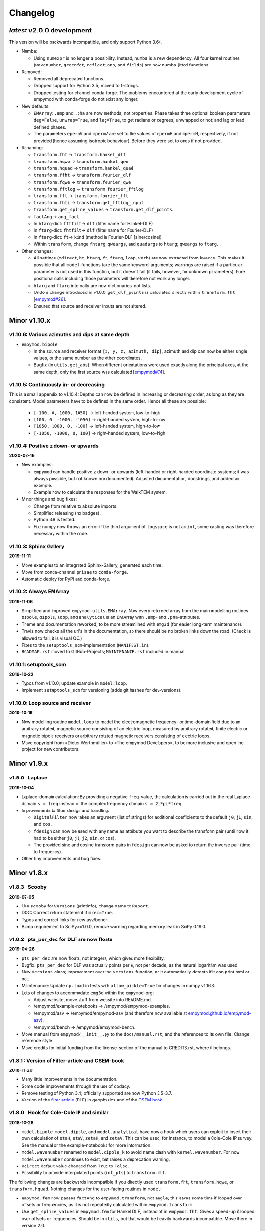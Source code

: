Changelog
#########


*latest* v2.0.0 development
"""""""""""""""""""""""""""

This version will be backwards incompatible, and only support Python 3.6+.

- Numba:

  - Using ``numexpr`` is no longer a possibility. Instead, ``numba`` is a new
    dependency. All four kernel routines (``wavenumber``, ``greenfct``,
    ``reflections``, and ``fields``) are now numba-jitted functions.

- Removed:

  - Removed all deprecated functions.
  - Dropped support for Python 3.5; moved to f-strings.
  - Dropped testing for channel conda-forge. The problems encountered at the
    early development cycle of empymod with conda-forge do not exist any
    longer.

- New defaults:

  - ``EMArray``: ``.amp`` and ``.pha`` are now methods, not properties. Phase
    takes three optional boolean parameters ``deg=False``, ``unwrap=True``, and
    ``lag=True``, to get radians or degrees; unwrapped or not; and lag or lead
    defined phases.
  - The parameters ``epermV`` and ``mpermV`` are set to the values of
    ``epermH`` and ``mpermH``, respectively, if not provided (hence assuming
    isotropic behaviour). Before they were set to ones if not provided.

- Renaming:

  - ``transform.fht`` -> ``transform.hankel_dlf``
  - ``transform.hqwe`` -> ``transform.hankel_qwe``
  - ``transform.hquad`` -> ``transform.hankel_quad``
  - ``transform.ffht`` -> ``transform.fourier_dlf``
  - ``transform.fqwe`` -> ``transform.fourier_qwe``
  - ``transform.fftlog`` -> ``transform.fourier_fftlog``
  - ``transform.fft`` -> ``transform.fourier_fft``
  - ``transform.fhti`` -> ``transform.get_fftlog_input``
  - ``transform.get_spline_values`` -> ``transform.get_dlf_points``.
  - ``factAng`` -> ``ang_fact``
  - In ``htarg``-dict: ``fftfilt``-> ``dlf`` (filter name for Hankel-DLF)
  - In ``ftarg``-dict: ``fhtfilt``-> ``dlf`` (filter name for Fourier-DLF)
  - In ``ftarg``-dict: ``ft``-> ``kind`` (method in Fourier-DLF [sine/cosine])
  - Within ``transform``, change ``fhtarg``, ``qweargs``, and ``quadargs`` to
    ``htarg``; ``qweargs`` to ``ftarg``.

- Other changes:

  - All settings (``xdirect``, ``ht``, ``htarg``, ``ft``, ``ftarg``, ``loop``,
    ``verb``) are now extracted from ``kwargs``. This makes it possible that
    all ``model``-functions take the same keyword-arguments; warnings are
    raised if a particular parameter is not used in this function, but it
    doesn't fail (it fails, however, for unknown parameters). Pure positional
    calls including those parameters will therefore not work any longer.
  - ``htarg`` and ``ftarg`` internally are now dictionaries, not lists.
  - Undo a change introduced in v1.8.0: ``get_dlf_points`` is calculated
    directly within ``transform.fht`` [`empymod#26
    <https://github.com/empymod/empymod/issues/26>`_].
  - Ensured that source and receiver inputs are not altered.


Minor v1.10.x
"""""""""""""

v1.10.6: Various azimuths and dips at same depth
------------------------------------------------

- ``empymod.bipole``

  - In the source and receiver format ``[x, y, z, azimuth, dip]``, azimuth and
    dip can now be either single values, or the same number as the other
    coordinates.
  - Bugfix (in ``utils.get_abs``): When different orientations were used
    exactly along the principal axes, at the same depth, only the first source
    was calculated [`empymod#74
    <https://github.com/empymod/empymod/issues/74>`_].


v1.10.5: Continuously in- or decreasing
---------------------------------------

This is a small appendix to v1.10.4: Depths can now be defined in increasing or
decreasing order, as long as they are consistent. Model parameters have to be
defined in the same order. Hence all these are possible:

  - ``[-100, 0, 1000, 1050]`` -> left-handed system, low-to-high
  - ``[100, 0, -1000, -1050]`` -> right-handed system, high-to-low
  - ``[1050, 1000, 0, -100]`` -> left-handed system, high-to-low
  - ``[-1050, -1000, 0, 100]`` -> right-handed system, low-to-high


v1.10.4: Positive z down- or upwards
------------------------------------

**2020-02-16**

- New examples:

  - ``empymod`` can handle positive z down- or upwards (left-handed or
    right-handed coordinate systems; it was always possible, but not known nor
    documented). Adjusted documentation, docstrings, and added an example.
  - Example how to calculate the responses for the WalkTEM system.

- Minor things and bug fixes:

  - Change from relative to absolute imports.
  - Simplified releasing (no badges).
  - Python 3.8 is tested.
  - Fix: numpy now throws an error if the third argument of ``logspace`` is not
    an ``int``, some casting was therefore necessary within the code.


v1.10.3: Sphinx Gallery
-----------------------

**2019-11-11**

- Move examples to an integrated Sphinx-Gallery, generated each time.
- Move from conda-channel ``prisae`` to ``conda-forge``.
- Automatic deploy for PyPi and conda-forge.


v1.10.2: Always EMArray
-----------------------

**2019-11-06**

- Simplified and improved ``empymod.utils.EMArray``. Now every returned array
  from the main modelling routines ``bipole``, ``dipole``, ``loop``, and
  ``analytical`` is an EMArray with ``.amp``- and ``.pha``-attributes.
- Theme and documentation reworked, to be more streamlined with ``emg3d`` (for
  easier long-term maintenance).
- Travis now checks all the url's in the documentation, so there should be no
  broken links down the road. (Check is allowed to fail, it is visual QC.)
- Fixes to the ``setuptools_scm``-implementation (``MANIFEST.in``).
- ``ROADMAP.rst`` moved to GitHub-Projects; ``MAINTENANCE.rst`` included in
  manual.


v1.10.1: setuptools_scm
-----------------------

**2019-10-22**

- Typos from v1.10.0; update example in ``model.loop``.
- Implement ``setuptools_scm`` for versioning (adds git hashes for
  dev-versions).


v1.10.0: Loop source and receiver
---------------------------------

**2019-10-15**

- New modelling routine ``model.loop`` to model the electromagnetic frequency-
  or time-domain field due to an arbitrary rotated, magnetic source consisting
  of an electric loop, measured by arbitrary rotated, finite electric or
  magnetic bipole receivers or arbitrary rotated magnetic receivers consisting
  of electric loops.
- Move copyright from «Dieter Werthmüller» to «The empymod Developers», to be
  more inclusive and open the project for new contributors.


Minor v1.9.x
"""""""""""""

v1.9.0 : Laplace
----------------

**2019-10-04**

- Laplace-domain calculation: By providing a negative ``freq``-value, the
  calculation is carried out in the real Laplace domain ``s = freq`` instead of
  the complex frequency domain ``s = 2i*pi*freq``.
- Improvements to filter design and handling:

  - ``DigitalFilter`` now takes an argument (list of strings) for additional
    coefficients to the default ``j0``, ``j1``, ``sin``, and ``cos``.
  - ``fdesign`` can now be used with any name as attribute you want to describe
    the transform pair (until now it had to be either ``j0``, ``j1``, ``j2``,
    ``sin``, or ``cos``).
  - The provided sine and cosine transform pairs in ``fdesign`` can now be
    asked to return the inverse pair (time to frequency).

- Other tiny improvements and bug fixes.


Minor v1.8.x
""""""""""""


v1.8.3 : Scooby
---------------

**2019-07-05**

- Use ``scooby`` for ``Versions`` (printinfo), change name to ``Report``.
- DOC: Correct return statement if ``mrec=True``.
- Typos and correct links for new asv/bench.
- Bump requirement to SciPy>=1.0.0, remove warning regarding memory leak in
  SciPy 0.19.0.


v1.8.2 : pts_per_dec for DLF are now floats
-------------------------------------------

**2019-04-26**

- ``pts_per_dec`` are now floats, not integers, which gives more flexibility.
- Bugfix: ``pts_per_dec`` for DLF was actually points per ``e``, not per
  decade, as the natural logarithm was used.
- New ``Versions``-class; improvement over the ``versions``-function, as it
  automatically detects if it can print html or not.
- Maintenance: Update ``np.load`` in tests with ``allow_pickle=True`` for
  changes in numpy v1.16.3.
- Lots of changes to accommodate ``emg3d`` within the ``empymod``-org:

  - Adjust website, move stuff from website into README.md.
  - /empymod/example-notebooks -> /empymod/empymod-examples.
  - /empymod/asv -> /empymod/empymod-asv (and therefore now available at
    `empymod.github.io/empymod-asv <https://empymod.github.io/empymod-asv>`_).
  - /empymod/bench -> /empymod/empymod-bench.

- Move manual from ``empymod/__init__.py`` to the ``docs/manual.rst``, and the
  references to its own file. Change reference style.
- Move credits for initial funding from the license-section of the manual to
  CREDITS.rst, where it belongs.


v1.8.1 : Version of Filter-article and CSEM-book
------------------------------------------------

**2018-11-20**

- Many little improvements in the documentation.
- Some code improvements through the use of codacy.
- Remove testing of Python 3.4; officially supported are now Python 3.5-3.7.
- Version of the `filter article <https://github.com/empymod/article-fdesign>`_
  (DLF) in geophysics and of the `CSEM book
  <https://github.com/empymod/csem-ziolkowski-and-slob>`_.


v1.8.0 : Hook for Cole-Cole IP and similar
------------------------------------------

**2018-10-26**

- ``model.bipole``, ``model.dipole``, and ``model.analytical`` have now a hook
  which users can exploit to insert their own calculation of ``etaH``,
  ``etaV``, ``zetaH``, and ``zetaV``. This can be used, for instance, to model
  a Cole-Cole IP survey. See the manual or the example-notebooks for more
  information.

- ``model.wavenumber`` renamed to ``model.dipole_k`` to avoid name clash with
  ``kernel.wavenumber``. For now ``model.wavenumber`` continues to exist, but
  raises a deprecation warning.

- ``xdirect`` default value changed from ``True`` to ``False``.

- Possibility to provide interpolated points (``int_pts``) to
  ``transform.dlf``.

The following changes are backwards incompatible if you directly used
``transform.fht``, ``transform.hqwe``, or ``transform.hquad``. Nothing changes
for the user-facing routines in ``model``:

- ``empymod.fem`` now passes ``factAng`` to ``empymod.transform``, not
  ``angle``; this saves some time if looped over offsets or frequencies, as it
  is not repeatedly calculated within ``empymod.transform``.

- Use ``get_spline_values`` in ``empymod.fem`` for Hankel DLF, instead of in
  ``empymod.fht``. Gives a speed-up if looped over offsets or frequencies.
  Should be in ``utils``, but that would be heavily backwards incompatible.
  Move there in version 2.0.


Minor v1.7.x
""""""""""""


v1.7.3 : Speed improvements following benchmarks
------------------------------------------------

**2018-07-16**

- Small improvements related to speed as a result of the benchmarks introduced
  in v1.7.2:

  - Kernels which do not exist for a given ``ab`` are now returned as ``None``
    from ``kernel.wavenumber`` instead of arrays of zeroes. This permits for
    some time saving in the transforms. This change is backwards incompatible
    if you directly used ``kernel.wavenumber``. Nothing changes for the
    user-facing routines in ``model``.

  - Adjustments in ``transform`` with regard to the ``None`` returned by
    ``kernel.wavenumber``. The kernels are not checked anymore if they are all
    zeroes (which can be slow for big arrays). If they are not None, they will
    be processed.

  - Various small improvements for speed to ``transform.dlf`` (i.e.
    ``factAng``; ``log10``/``log``; re-arranging).


v1.7.2 : Benchmarked with asv
-----------------------------

**2018-07-07**

- Benchmarks: ``empymod`` has now a benchmark suite, see `empymod/asv
  <https://github.com/empymod/asv>`_.

- Fixed a bug in ``bipole`` for time-domain responses with several receivers or
  sources with different depths. (Simply failed, as wrong dimension was
  provided to ``tem``).

- Small improvements:

  - Various simplifications or cleaning of the code base.
  - Small change (for speed) in check if kernels are empty in ``transform.dlf``
    and ``transform.qwe``.


v1.7.1 : Load/save filters in plain text
----------------------------------------

**2018-06-19**

- New routines in ``empymod.filters.DigitalFilter``: Filters can now be saved
  to or loaded from pure ascii-files.

- Filters and inversion result from ``empymod.scripts.fdesign`` are now by
  default saved in plain text. The filters with their internal routine, the
  inversion result with ``np.savetxt``. Compressed saving can be achieved by
  giving a name with a '.gz'-ending.

- Change in ``empymod.utils``:

  - Renamed ``_min_param`` to ``_min_res``.
  - Anisotropy ``aniso`` is no longer directly checked for its minimum value.
    Instead, res*aniso**2, hence vertical resistivity, is checked with
    ``_min_res``, and anisotropy is subsequently re-calculated from it.
  - The parameters ``epermH``, ``epermV``, ``mpermH``, and ``mpermV`` can now
    be set to 0 (or any positive value) and do not depend on ``_min_param``.

- ``printinfo``: Generally improved; prints now MKL-info (if available)
  independently of ``numexpr``.

- Simplification of ``kernel.reflections`` through re-arranging.

- Bug fixes

- Version of re-submission of the DLF article to geophysics.


v1.7.0 : Move empyscripts into empymod.scripts
----------------------------------------------

**2018-05-23**

Merge ``empyscripts`` into ``empymod`` under ``empymod.scripts``.

- Clear separation between mandatory and optional imports:

  - Mandatory:

    - ``numpy``
    - ``scipy``

  - Optional:

    - ``numexpr`` (for ``empymod.kernel``)
    - ``matplotlib`` (for ``empymod.scripts.fdesign``)
    - ``IPython`` (for ``empymod.scripts.printinfo``)

- Broaden namespace of ``empymod``. All public functions from the various
  modules and the modules from ``empymod.scripts`` are now available under
  ``empymod`` directly.


Minor v1.6.x
""""""""""""


v1.6.2 : Speed improvements for QUAD/QWE
----------------------------------------

**2018-05-21**

These changes should make calculations using ``QWE`` and ``QUAD`` for the
Hankel transform for cases which do not require all kernels faster; sometimes
as much as twice as fast. However, it might make calculations which do require
all kernels a tad slower, as more checks had to be included. (Related to
[`empymod#11 <https://github.com/empymod/empymod/issues/11>`_]; basically
including for ``QWE`` and ``QUAD`` what was included for ``DLF`` in version
1.6.0.)

- ``transform``:

  - ``dlf``:

    - Improved by avoiding unnecessary multiplications/summations for empty
      kernels and applying the angle factor only if it is not 1.
    - Empty/unused kernels can now be input as ``None``, e.g. ``signal=(PJ0,
      None, None)``.
    - ``factAng`` is new optional for the Hankel transform, as is ``ab``.

  - ``hqwe``: Avoids unnecessary calculations for zero kernels, improving speed
    for these cases.

  - ``hquad``, ``quad``: Avoids unnecessary calculations for zero kernels,
    improving speed for these cases.

- ``kernel``:

  - Simplify ``wavenumber``
  - Simplify ``angle_factor``


v1.6.1 : Primary/secondary field
--------------------------------

**2018-05-05**

Secondary field calculation.

- Add the possibility to calculate secondary fields only (excluding the direct
  field) by passing the argument ``xdirect=None``. The complete
  ``xdirect``-signature is now (only affects calculation if src and rec are in
  the same layer):

  - If True, direct field is calculated analytically in the frequency domain.
  - If False, direct field is calculated in the wavenumber domain.
  - If None, direct field is excluded from the calculation, and only reflected
    fields are returned (secondary field).

- Bugfix in ``model.analytical`` for ``ab=[36, 63]`` (zeroes)
  [`empymod#16 <https://github.com/empymod/empymod/issues/16>`_].


v1.6.0 : More DLF improvements
------------------------------

**2018-05-01**

This release is not completely backwards compatible for the main modelling
routines in ``empymod.model``, but almost. Read below to see which functions
are affected.

- Improved Hankel DLF
  [`empymod#11 <https://github.com/empymod/empymod/issues/11>`_].
  ``empymod.kernel.wavenumber`` always returns three kernels, ``PJ0``, ``PJ1``,
  and ``PJ0b``. The first one is angle-independent, the latter two depend on
  the angle. Now, depending of what source-receiver configuration is chosen,
  some of these might be zero. If-statements were now included to avoid the
  calculation of the DLF, interpolation, and reshaping for 0-kernels, which
  improves speed for these cases.

- Unified DLF arguments
  [`empymod#10 <https://github.com/empymod/empymod/issues/10>`_].

  These changes are backwards compatible for all main modelling routines in
  ``empymod.model``. However, they are not backwards compatible for the
  following routines:

  - ``empymod.model.fem`` (removed ``use_spline``),
  - ``empymod.transform.fht`` (removed ``use_spline``),
  - ``empymod.transform.hqwe`` (removed ``use_spline``),
  - ``empymod.transform.quad`` (removed ``use_spline``),
  - ``empymod.transform.dlf`` (``lagged``, ``splined`` => ``pts_per_dec``),
  - ``empymod.utils.check_opt`` (no longer returns ``use_spline``),
  - ``empymod.utils.check_hankel`` (changes in ``pts_per_dec``), and
  - ``empymod.utils.check_time`` (changes in ``pts_per_dec``).

  The function ``empymod.utils.spline_backwards_hankel`` can be used for
  backwards compatibility.

  Now the Hankel and Fourier DLF have the same behaviour for ``pts_per_dec``:

  - ``pts_per_dec = 0``: Standard DLF,
  - ``pts_per_dec < 0``: Lagged Convolution DLF, and
  - ``pts_per_dec > 0``: Splined DLF.

  **There is one exception** which is not backwards compatible: Before, if
  ``opt=None`` and ``htarg={pts_per_dec: != 0}``, the ``pts_per_dec`` was not
  used for the FHT and the QWE. New, this will be used according to the above
  definitions.

- Bugfix in ``model.wavenumber`` for ``ab=[36, 63]`` (zeroes).


Minor v1.5.x
""""""""""""


v1.5.2 : Improved DLF
---------------------

**2018-04-25**

- DLF improvements:

  - Digital linear filter (DLF) method for the Fourier transform can now be
    carried out without spline, providing 0 for ``pts_per_dec`` (or any
    integer smaller than 1).

  - Combine kernel from ``fht`` and ``ffht`` into ``dlf``, hence separate DLF
    from other calculations, as is done with QWE (``qwe`` for ``hqwe`` and
    ``fqwe``).

  - Bug fix regarding ``transform.get_spline_values``; a DLF with
    ``pts_per_dec`` can now be shorter then the corresponding filter.


v1.5.1 : Improved docs
----------------------

**2018-02-24**

- Documentation:

  - Simplifications: avoid duplication as much as possible between the website
    (`empymod.github.io <https://empymod.github.io>`_), the manual
    (`empymod.readthedocs.io <https://empymod.readthedocs.io>`_), and the
    ``README`` (`github.com/empymod/empymod
    <https://github.com/empymod/empymod>`_).

    - Website has now only *Features* and *Installation* in full, all other
      information comes in the form of links.
    - ``README`` has only information in the form of links.
    - Manual contains the ``README``, and is basically the main document for
      all information.

  - Improvements: Change some remaining ``md``-syntax to ``rst``-syntax.

  - FHT -> DLF: replace FHT as much as possible, without breaking backwards
    compatibility.


v1.5.0 : Hankel filter wer_201_2018
-----------------------------------

**2018-01-02**

- Minimum parameter values can now be set and verified with
  ``utils.set_minimum`` and ``utils.get_minimum``.

- New Hankel filter ``wer_201_2018``.

- ``opt=parallel`` has no effect if ``numexpr`` is not built against Intel's
  VML. (Use ``import numexpr; numexpr.use_vml`` to see if your ``numexpr`` uses
  VML.)

- Bug fixes

- Version of manuscript submission to geophysics for the DLF article.


Minor v1.4.x
""""""""""""


v1.4.4 : TE/TM split
--------------------

**2017-09-18**

[This was meant to be 1.4.3, but due to a setup/pypi/anaconda-issue I had to
push it to 1.4.4; so there isn't really a version 1.4.3.]

- Add TE/TM split to diffusive ee-halfspace solution.

- Improve ``kernel.wavenumber`` for fullspaces.

- Extended ``fQWE`` and ``fftlog`` to be able to use the cosine-transform. Now
  the cosine-transform with the real-part frequency response is used internally
  if a switch-off response (``signal=-1``) is required, rather than calculating
  the switch-on response (with sine-transform and imaginary-part frequency
  response) and subtracting it from the DC value.

- Bug fixes


v1.4.2 : Final submission version of Geophysics paper
-----------------------------------------------------

**2017-06-04**

- Bugfix: Fixed squeeze in ``model.analytical`` with ``solution='dsplit'``.

- Version of final submission of manuscript to Geophysics.


v1.4.1 : Own organisation github.com/empymod
--------------------------------------------

**2017-05-30**

[This was meant to be 1.4.0, but due to a setup/pypi/anaconda-issue I had to
push it to 1.4.1; so there isn't really a version 1.4.0.]

- New home: `empymod.github.io <https://empymod.github.io>`_ as entry point,
  and the project page on `github.com/empymod <https://github.com/empymod>`_.
  All empymod-repos moved to the new home.

  - /prisae/empymod -> /empymod/empymod
  - /prisae/empymod-notebooks -> /empymod/example-notebooks
  - /prisae/empymod-geo2017 -> /empymod/article-geo2017
  - /prisae/empymod-tle2017 -> /empymod/article-tle2017

- Modelling routines:

  - New modelling routine ``model.analytical``, which serves as a front-end to
    ``kernel.fullspace`` or ``kernel.halfspace``.
  - Remove legacy routines ``model.time`` and ``model.frequency``.  They are
    covered perfectly by ``model.dipole``.
  - Improved switch-off response (calculate and subtract from DC).
  - ``xdirect`` adjustments:

    - ``isfullspace`` now respects ``xdirect``.
    - Removed ``xdirect`` from ``model.wavenumber`` (set to ``False``).

- Kernel:

  - Modify ``kernel.halfspace`` to use same input as other kernel functions.
  - Include time-domain ee halfspace solution into ``kernel.halfspace``;
    possible to obtain direct, reflected, and airwave separately, as well as
    only fullspace solution (all for the diffusive approximation).


Minor v1.3.x
"""""""""""""


v1.3.0 : New transforms QUAD (Hankel) and FFT (Fourier)
-------------------------------------------------------

**2017-03-30**

- Add additional transforms and improve QWE:

  - Conventional adaptive quadrature (QUADPACK) for the Hankel transform;
  - Conventional FFT for the Fourier transform.
  - Add ``diff_quad`` to ``htarg``/``ftarg`` of QWE, a switch parameter for
    QWE/QUAD.
  - Change QWE/QUAD switch from comparing first interval to comparing all
    intervals.
  - Add parameters for QUAD (a, b, limit) into ``htarg``/``ftarg`` for QWE.

- Allow ``htarg``/``ftarg`` as dict additionally to list/tuple.

- Improve ``model.gpr``.

- Internal changes:

  - Rename internally the sine/cosine filter from ``fft`` to ``ffht``, because
    of the addition of the Fast Fourier Transform ``fft``.

- Clean-up repository

  - Move ``notebooks`` to /prisae/empymod-notebooks
  - Move ``publications/Geophysics2017`` to /prisae/empymod-geo2017
  - Move ``publications/TheLeadingEdge2017`` to /prisae/empymod-tle2017

- Bug fixes and documentation improvements


Minor v1.2.x
""""""""""""


v1.2.1 : Installable via pip and conda
--------------------------------------

**2017-03-11**

- Change default filter from ``key_401_2009`` to ``key_201_2009`` (because of
  warning regarding 401 pt filter in source code of ``DIPOLE1D``.)

- Since 06/02/2017 installable via pip/conda.

- Bug fixes


v1.2.0 : Bipole
---------------

**2017-02-02**

- New routine:

  - General modelling routine ``bipole`` (replaces ``srcbipole``): Model the EM
    field for arbitrarily oriented, finite length bipole sources and receivers.

- Added a test suite:

  - Unit-tests of small functions.
  - Framework-tests of the bigger functions:

    - Comparing to status quo (regression tests),
    - Comparing to known analytical solutions,
    - Comparing different options to each other,
    - Comparing to other 1D modellers (EMmod, DIPOLE1D, GREEN3D).

  - Incorporated with Travis CI and Coveralls.

- Internal changes:

  - Add kernel count (printed if verb > 1).
  - ``numexpr`` is now only required if ``opt=='parallel'``. If ``numexpr`` is
    not found, ``opt`` is reset to ``None`` and a warning is printed.
  - Cleaned-up wavenumber-domain routine.
  - theta/phi -> azimuth/dip; easier to understand.
  - Refined verbosity levels.
  - Lots of changes in ``utils``, with regards to the new routine ``bipole``
    and with regards to verbosity. Moved all warnings out from ``transform``
    and ``model`` into ``utils``.

- Bug fixes


Minor v1.1.x
""""""""""""


v1.1.0 : Include source bipole
------------------------------

**2016-12-22**

- New routines:

  - New ``srcbipole`` modelling routine: Model an arbitrarily oriented, finite
    length bipole source.
  - Merge ``frequency`` and ``time`` into ``dipole``. (``frequency`` and
    ``time`` are still available.)
  - ``dipole`` now supports multiple sources.

- Internal changes:

  - Replace ``get_Gauss_Weights`` with ``scipy.special.p_roots``
  - ``jv(0,x)``, ``jv(1,x)`` -> ``j0(x)``, ``j1(x)``
  - Replace ``param_shape`` in ``utils`` with ``_check_var`` and
    ``_check_shape``.
  - Replace ``xco`` and ``yco`` by ``angle`` in ``kernel.fullspace``
  - Replace ``fftlog`` with python version.
  - Additional sine-/cosine-filters: ``key_81_CosSin_2009``,
    ``key_241_CosSin_2009``, and ``key_601_CosSin_2009``.

- Bug fixes


Minor v1.0.x
""""""""""""


v1.0.0 : Initial release
------------------------

**2016-11-29**

- Initial release; state of manuscript submission to geophysics.
